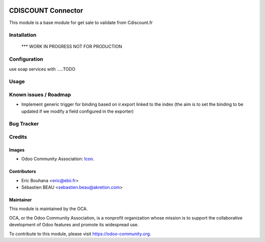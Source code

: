 .. image:: https://img.shields.io/badge/licence-AGPL--3-blue.svg
   :target: http://www.gnu.org/licenses/agpl-3.0-standalone.html
   :alt: License: AGPL-3

===============
CDISCOUNT Connector
===============

This module is a base module for get sale to validate from Cdiscount.fr

Installation
============

    *** WORK IN PROGRESS NOT FOR PRODUCTION

Configuration
=============

use soap services with .....TODO

Usage
=====


Known issues / Roadmap
======================

* Implement generic trigger for binding based on ir.export linked to the index (the aim is to set the binding to be updated if we modify a field configured in the exporter)

Bug Tracker
===========


Credits
=======

Images
------

* Odoo Community Association: `Icon <https://github.com/OCA/maintainer-tools/blob/master/template/module/static/description/icon.svg>`_.

Contributors
------------

* Eric Bouhana <eric@ebii.fr>
* Sébastien BEAU <sebastien.beau@akretion.com>

Maintainer
----------

.. image:: https://odoo-community.org/logo.png
   :alt: Odoo Community Association
   :target: https://odoo-community.org

This module is maintained by the OCA.

OCA, or the Odoo Community Association, is a nonprofit organization whose
mission is to support the collaborative development of Odoo features and
promote its widespread use.

To contribute to this module, please visit https://odoo-community.org.
